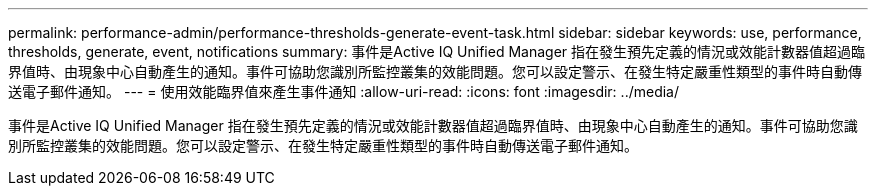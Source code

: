 ---
permalink: performance-admin/performance-thresholds-generate-event-task.html 
sidebar: sidebar 
keywords: use, performance, thresholds, generate, event, notifications 
summary: 事件是Active IQ Unified Manager 指在發生預先定義的情況或效能計數器值超過臨界值時、由現象中心自動產生的通知。事件可協助您識別所監控叢集的效能問題。您可以設定警示、在發生特定嚴重性類型的事件時自動傳送電子郵件通知。 
---
= 使用效能臨界值來產生事件通知
:allow-uri-read: 
:icons: font
:imagesdir: ../media/


[role="lead"]
事件是Active IQ Unified Manager 指在發生預先定義的情況或效能計數器值超過臨界值時、由現象中心自動產生的通知。事件可協助您識別所監控叢集的效能問題。您可以設定警示、在發生特定嚴重性類型的事件時自動傳送電子郵件通知。
